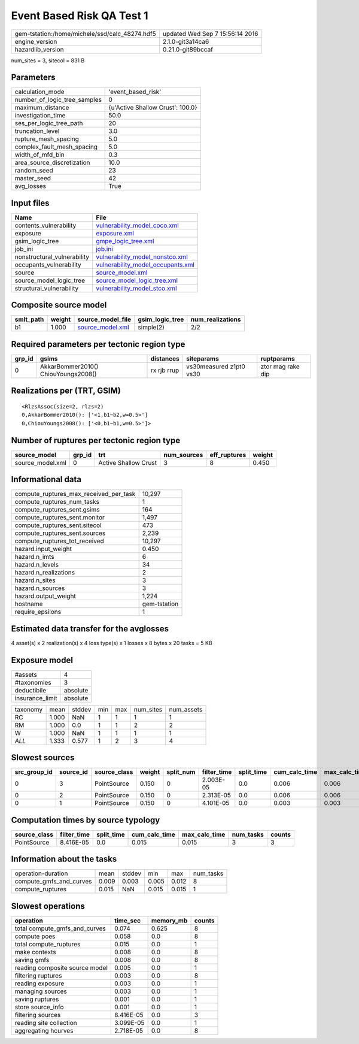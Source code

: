 Event Based Risk QA Test 1
==========================

============================================== ================================
gem-tstation:/home/michele/ssd/calc_48274.hdf5 updated Wed Sep  7 15:56:14 2016
engine_version                                 2.1.0-git3a14ca6                
hazardlib_version                              0.21.0-git89bccaf               
============================================== ================================

num_sites = 3, sitecol = 831 B

Parameters
----------
============================ ================================
calculation_mode             'event_based_risk'              
number_of_logic_tree_samples 0                               
maximum_distance             {u'Active Shallow Crust': 100.0}
investigation_time           50.0                            
ses_per_logic_tree_path      20                              
truncation_level             3.0                             
rupture_mesh_spacing         5.0                             
complex_fault_mesh_spacing   5.0                             
width_of_mfd_bin             0.3                             
area_source_discretization   10.0                            
random_seed                  23                              
master_seed                  42                              
avg_losses                   True                            
============================ ================================

Input files
-----------
=========================== ========================================================================
Name                        File                                                                    
=========================== ========================================================================
contents_vulnerability      `vulnerability_model_coco.xml <vulnerability_model_coco.xml>`_          
exposure                    `exposure.xml <exposure.xml>`_                                          
gsim_logic_tree             `gmpe_logic_tree.xml <gmpe_logic_tree.xml>`_                            
job_ini                     `job.ini <job.ini>`_                                                    
nonstructural_vulnerability `vulnerability_model_nonstco.xml <vulnerability_model_nonstco.xml>`_    
occupants_vulnerability     `vulnerability_model_occupants.xml <vulnerability_model_occupants.xml>`_
source                      `source_model.xml <source_model.xml>`_                                  
source_model_logic_tree     `source_model_logic_tree.xml <source_model_logic_tree.xml>`_            
structural_vulnerability    `vulnerability_model_stco.xml <vulnerability_model_stco.xml>`_          
=========================== ========================================================================

Composite source model
----------------------
========= ====== ====================================== =============== ================
smlt_path weight source_model_file                      gsim_logic_tree num_realizations
========= ====== ====================================== =============== ================
b1        1.000  `source_model.xml <source_model.xml>`_ simple(2)       2/2             
========= ====== ====================================== =============== ================

Required parameters per tectonic region type
--------------------------------------------
====== =================================== =========== ======================= =================
grp_id gsims                               distances   siteparams              ruptparams       
====== =================================== =========== ======================= =================
0      AkkarBommer2010() ChiouYoungs2008() rx rjb rrup vs30measured z1pt0 vs30 ztor mag rake dip
====== =================================== =========== ======================= =================

Realizations per (TRT, GSIM)
----------------------------

::

  <RlzsAssoc(size=2, rlzs=2)
  0,AkkarBommer2010(): ['<1,b1~b2,w=0.5>']
  0,ChiouYoungs2008(): ['<0,b1~b1,w=0.5>']>

Number of ruptures per tectonic region type
-------------------------------------------
================ ====== ==================== =========== ============ ======
source_model     grp_id trt                  num_sources eff_ruptures weight
================ ====== ==================== =========== ============ ======
source_model.xml 0      Active Shallow Crust 3           8            0.450 
================ ====== ==================== =========== ============ ======

Informational data
------------------
====================================== ============
compute_ruptures_max_received_per_task 10,297      
compute_ruptures_num_tasks             1           
compute_ruptures_sent.gsims            164         
compute_ruptures_sent.monitor          1,497       
compute_ruptures_sent.sitecol          473         
compute_ruptures_sent.sources          2,239       
compute_ruptures_tot_received          10,297      
hazard.input_weight                    0.450       
hazard.n_imts                          6           
hazard.n_levels                        34          
hazard.n_realizations                  2           
hazard.n_sites                         3           
hazard.n_sources                       3           
hazard.output_weight                   1,224       
hostname                               gem-tstation
require_epsilons                       1           
====================================== ============

Estimated data transfer for the avglosses
-----------------------------------------
4 asset(s) x 2 realization(s) x 4 loss type(s) x 1 losses x 8 bytes x 20 tasks = 5 KB

Exposure model
--------------
=============== ========
#assets         4       
#taxonomies     3       
deductibile     absolute
insurance_limit absolute
=============== ========

======== ===== ====== === === ========= ==========
taxonomy mean  stddev min max num_sites num_assets
RC       1.000 NaN    1   1   1         1         
RM       1.000 0.0    1   1   2         2         
W        1.000 NaN    1   1   1         1         
*ALL*    1.333 0.577  1   2   3         4         
======== ===== ====== === === ========= ==========

Slowest sources
---------------
============ ========= ============ ====== ========= =========== ========== ============= ============= =========
src_group_id source_id source_class weight split_num filter_time split_time cum_calc_time max_calc_time num_tasks
============ ========= ============ ====== ========= =========== ========== ============= ============= =========
0            3         PointSource  0.150  0         2.003E-05   0.0        0.006         0.006         1        
0            2         PointSource  0.150  0         2.313E-05   0.0        0.006         0.006         1        
0            1         PointSource  0.150  0         4.101E-05   0.0        0.003         0.003         1        
============ ========= ============ ====== ========= =========== ========== ============= ============= =========

Computation times by source typology
------------------------------------
============ =========== ========== ============= ============= ========= ======
source_class filter_time split_time cum_calc_time max_calc_time num_tasks counts
============ =========== ========== ============= ============= ========= ======
PointSource  8.416E-05   0.0        0.015         0.015         3         3     
============ =========== ========== ============= ============= ========= ======

Information about the tasks
---------------------------
======================= ===== ====== ===== ===== =========
operation-duration      mean  stddev min   max   num_tasks
compute_gmfs_and_curves 0.009 0.003  0.005 0.012 8        
compute_ruptures        0.015 NaN    0.015 0.015 1        
======================= ===== ====== ===== ===== =========

Slowest operations
------------------
============================== ========= ========= ======
operation                      time_sec  memory_mb counts
============================== ========= ========= ======
total compute_gmfs_and_curves  0.074     0.625     8     
compute poes                   0.058     0.0       8     
total compute_ruptures         0.015     0.0       1     
make contexts                  0.008     0.0       8     
saving gmfs                    0.008     0.0       8     
reading composite source model 0.005     0.0       1     
filtering ruptures             0.003     0.0       8     
reading exposure               0.003     0.0       1     
managing sources               0.003     0.0       1     
saving ruptures                0.001     0.0       1     
store source_info              0.001     0.0       1     
filtering sources              8.416E-05 0.0       3     
reading site collection        3.099E-05 0.0       1     
aggregating hcurves            2.718E-05 0.0       8     
============================== ========= ========= ======